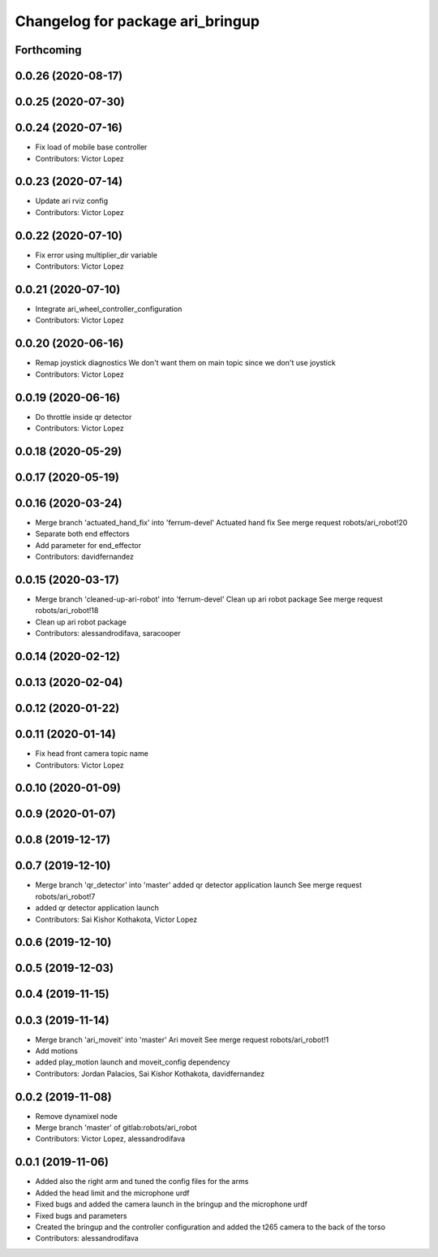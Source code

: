 ^^^^^^^^^^^^^^^^^^^^^^^^^^^^^^^^^
Changelog for package ari_bringup
^^^^^^^^^^^^^^^^^^^^^^^^^^^^^^^^^

Forthcoming
-----------

0.0.26 (2020-08-17)
-------------------

0.0.25 (2020-07-30)
-------------------

0.0.24 (2020-07-16)
-------------------
* Fix load of mobile base controller
* Contributors: Victor Lopez

0.0.23 (2020-07-14)
-------------------
* Update ari rviz config
* Contributors: Victor Lopez

0.0.22 (2020-07-10)
-------------------
* Fix error using multiplier_dir variable
* Contributors: Victor Lopez

0.0.21 (2020-07-10)
-------------------
* Integrate ari_wheel_controller_configuration
* Contributors: Victor Lopez

0.0.20 (2020-06-16)
-------------------
* Remap joystick diagnostics
  We don't want them on main topic since we don't use joystick
* Contributors: Victor Lopez

0.0.19 (2020-06-16)
-------------------
* Do throttle inside qr detector
* Contributors: Victor Lopez

0.0.18 (2020-05-29)
-------------------

0.0.17 (2020-05-19)
-------------------

0.0.16 (2020-03-24)
-------------------
* Merge branch 'actuated_hand_fix' into 'ferrum-devel'
  Actuated hand fix
  See merge request robots/ari_robot!20
* Separate both end effectors
* Add parameter for end_effector
* Contributors: davidfernandez

0.0.15 (2020-03-17)
-------------------
* Merge branch 'cleaned-up-ari-robot' into 'ferrum-devel'
  Clean up ari robot package
  See merge request robots/ari_robot!18
* Clean up ari robot package
* Contributors: alessandrodifava, saracooper

0.0.14 (2020-02-12)
-------------------

0.0.13 (2020-02-04)
-------------------

0.0.12 (2020-01-22)
-------------------

0.0.11 (2020-01-14)
-------------------
* Fix head front camera topic name
* Contributors: Victor Lopez

0.0.10 (2020-01-09)
-------------------

0.0.9 (2020-01-07)
------------------

0.0.8 (2019-12-17)
------------------

0.0.7 (2019-12-10)
------------------
* Merge branch 'qr_detector' into 'master'
  added qr detector application launch
  See merge request robots/ari_robot!7
* added qr detector application launch
* Contributors: Sai Kishor Kothakota, Victor Lopez

0.0.6 (2019-12-10)
------------------

0.0.5 (2019-12-03)
------------------

0.0.4 (2019-11-15)
------------------

0.0.3 (2019-11-14)
------------------
* Merge branch 'ari_moveit' into 'master'
  Ari moveit
  See merge request robots/ari_robot!1
* Add motions
* added play_motion launch and moveit_config dependency
* Contributors: Jordan Palacios, Sai Kishor Kothakota, davidfernandez

0.0.2 (2019-11-08)
------------------
* Remove dynamixel node
* Merge branch 'master' of gitlab:robots/ari_robot
* Contributors: Victor Lopez, alessandrodifava

0.0.1 (2019-11-06)
------------------
* Added also the right arm and tuned the config files for the arms
* Added the head limit and the microphone urdf
* Fixed bugs and added the camera launch in the bringup and the microphone urdf
* Fixed bugs and parameters
* Created the bringup and the controller configuration and added the t265 camera to the back of the torso
* Contributors: alessandrodifava

